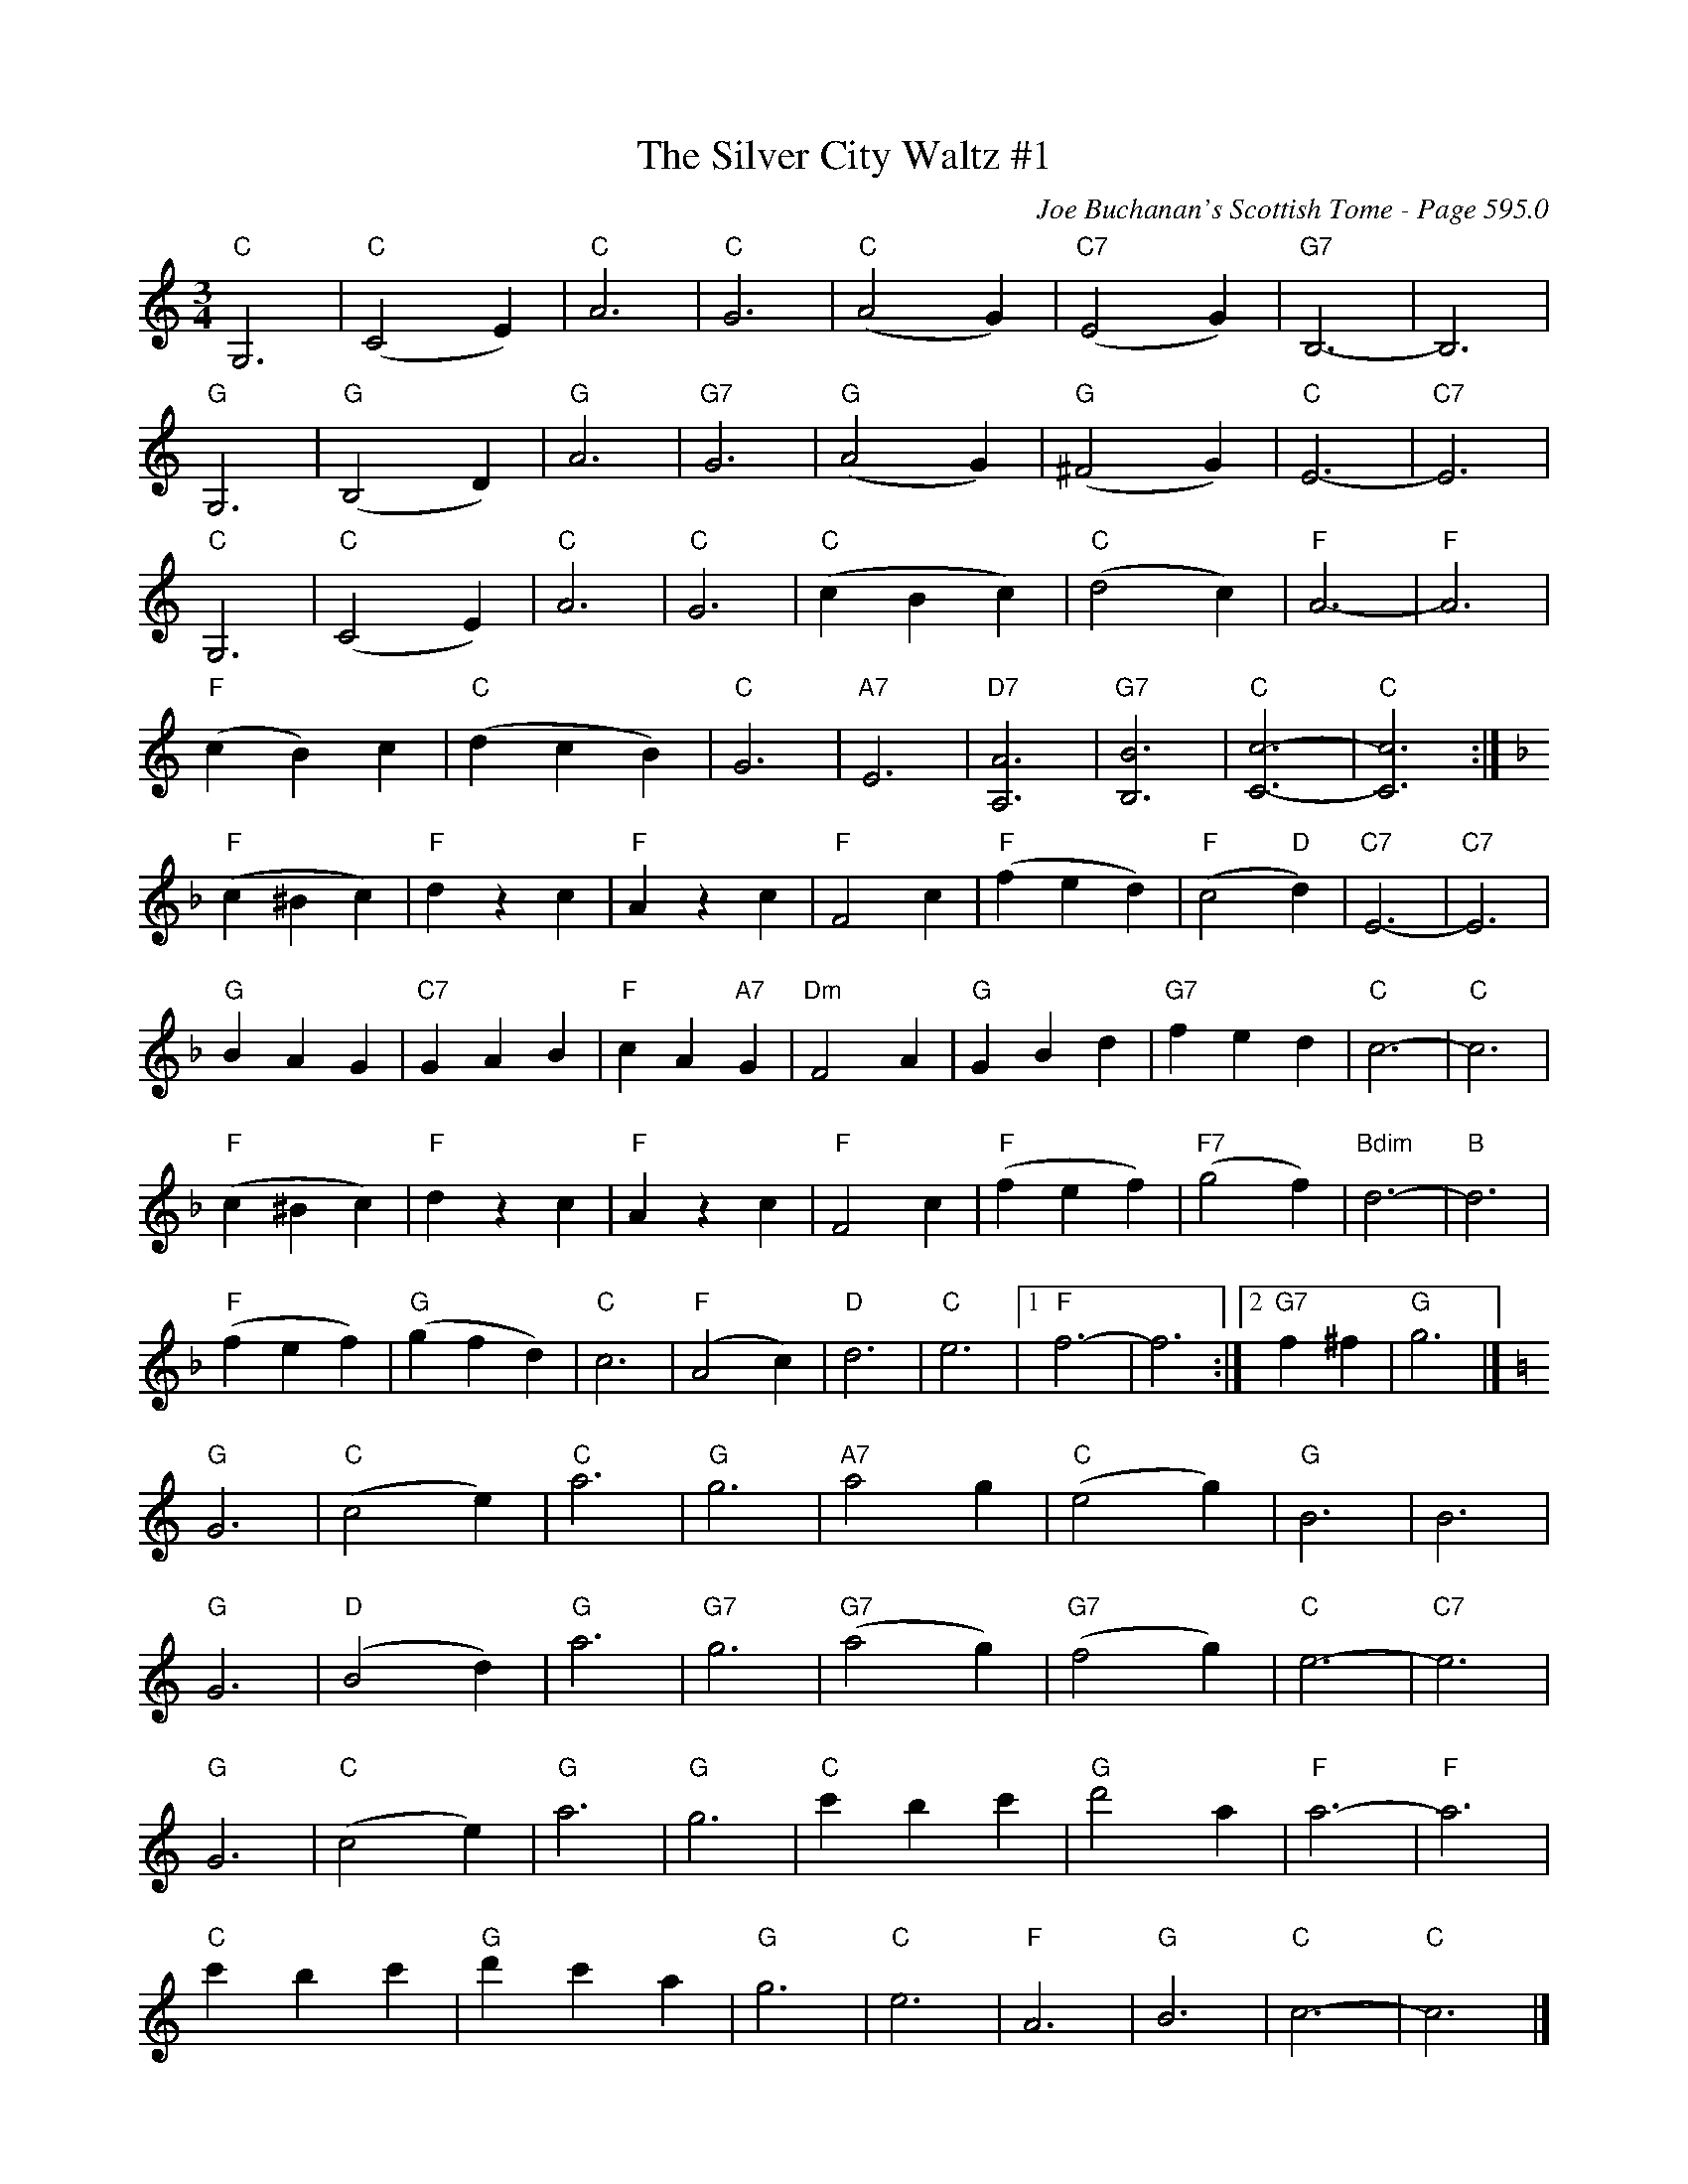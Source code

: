X:1006
T:Silver City Waltz #1, The
C:Joe Buchanan's Scottish Tome - Page 595.0
I:595 0
Z:Carl Allison
R:Waltz
L:1/4
M:3/4
K:C
"C"G,3 | "C"(C2 E) | "C"A3 | "C"G3 | "C"(A2 G) | "C7"(E2 G) | "G7"B,3- | B,3 |
"G"G,3 | "G"(B,2 D) | "G"A3 | "G7"G3 | "G"(A2 G) | "G"(^F2 G) | "C"E3- | "C7"E3 |
"C"G,3 | "C"(C2 E) | "C"A3 | "C"G3 | "C"(c B c) | "C"(d2 c) | "F"A3- | "F"A3 |
"F"(c B) c | "C"(d c B) | "C"G3 | "A7"E3 | "D7"[A,A]3 | "G7"[B,B]3 | "C"[Cc]3- | "C"[Cc]3 :|
[K:F] "F"(c ^B c) | "F"d z c | "F"A zc | "F"F2 c | "F"(f e d) | "F"(c2 "D"d) | "C7"E3- | "C7"E3 |
"G"B A G | "C7"G A B | "F"c A "A7"G | "Dm"F2 A | "G"G B d | "G7"f e d | "C"c3- | "C"c3 |
"F"(c ^B c) | "F"d z c | "F"A z c | "F"F2 c | "F"(f e f) | "F7"(g2 f) | "Bdim"d3- | "B"d3 |
"F"(f e f) | "G"(g f d) | "C"c3 | "F"(A2 c) | "D"d3 | "C"e3 |1 "F"f3- |  f3 :|2 "G7"f ^f | "G"g3 |]
[K:C] "G"G3 | "C"(c2 e) | "C"a3 | "G"g3 | "A7"a2 g | "C"(e2 g) | "G"B3 | B3 |
"G"G3 | "D"(B2 d) | "G"a3 | "G7"g3 | "G7"(a2 g) | "G7"(f2 g) | "C"e3- | "C7"e3 |
"G"G3 | "C"(c2 e) | "G"a3 | "G"g3 | "C"c' b c' | "G"d'2 a | "F"a3- | "F"a3 |
"C"c' b c' | "G"d' c' a | "G"g3 | "C"e3 | "F"A3 | "G"B3 | "C"c3- | "C"c3 |]
W:Errata: Added chords for last five lines. Hardly likely to be optimum.
